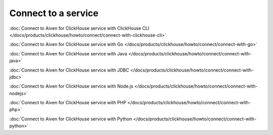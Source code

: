 Connect to a service
====================

:doc:`Connect to Aiven for ClickHouse service with ClickHouse CLI </docs/products/clickhouse/howto/connect/connect-with-clickhouse-cli>`

:doc:`Connect to Aiven for ClickHouse service with Go </docs/products/clickhouse/howto/connect/connect-with-go>`

:doc:`Connect to Aiven for ClickHouse service with Java </docs/products/clickhouse/howto/connect/connect-with-java>`

:doc:`Connect to Aiven for ClickHouse service with JDBC </docs/products/clickhouse/howto/connect/connect-with-jdbc>`

:doc:`Connect to Aiven for ClickHouse service with Node.js </docs/products/clickhouse/howto/connect/connect-with-nodejs>`

:doc:`Connect to Aiven for ClickHouse service with PHP </docs/products/clickhouse/howto/connect/connect-with-php>`

:doc:`Connect to Aiven for ClickHouse service with Python </docs/products/clickhouse/howto/connect/connect-with-python>`